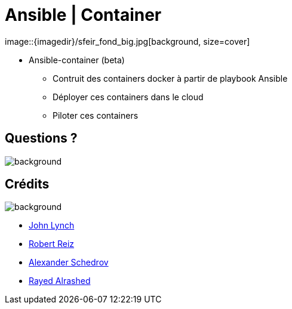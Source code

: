 

= Ansible | Container
image::{imagedir}/sfeir_fond_big.jpg[background, size=cover]

* Ansible-container (beta)
** Contruit des containers docker à partir de playbook Ansible
** Déployer ces containers dans le cloud
** Piloter ces containers

== Questions ?
image::{imagedir}/sfeir_fond_big.jpg[background, size=cover]

== Crédits
image::{imagedir}/sfeir_fond_big.jpg[background, size=cover]

* https://fr.slideshare.net/johnthethird/ansible-presentation-24942953[John Lynch]
* https://fr.slideshare.net/robertreiz/ansible-40167296[Robert Reiz]
* https://fr.slideshare.net/schedrov/mold-camp-ansible-is-the-simplest-way-to-automate-no-gifs[Alexander Schedrov]
* https://fr.slideshare.net/rayedalrashed/ansible-pdf[Rayed Alrashed]